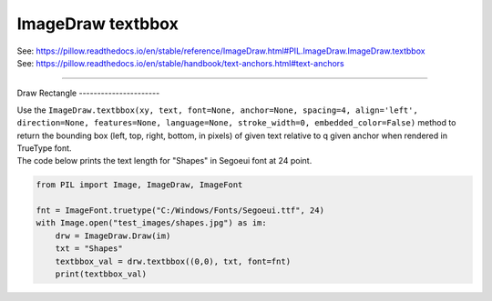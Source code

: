 ==========================
ImageDraw textbbox
==========================

| See: https://pillow.readthedocs.io/en/stable/reference/ImageDraw.html#PIL.ImageDraw.ImageDraw.textbbox
| See: https://pillow.readthedocs.io/en/stable/handbook/text-anchors.html#text-anchors

----

Draw
Rectangle
----------------------

| Use the ``ImageDraw.textbbox(xy, text, font=None, anchor=None, spacing=4, align='left', direction=None, features=None, language=None, stroke_width=0, embedded_color=False)`` method to return the bounding box (left, top, right, bottom, in pixels) of given text relative to q given anchor when rendered in TrueType font.

.. py:function:: ImageDraw.textbbox(xy, text, font=None, anchor=None, spacing=4, align='left', direction=None, features=None, language=None, stroke_width=0, embedded_color=False)

    | **xy** - The anchor coordinates of the text.
    | **text** - Text to be measured. If it contains any newline characters, the text is passed on to ImageDraw.multiline_textbbox`.
    | **font** - A ImageFont.FreeTypeFont instance such as ``ImageFont.truetype("C:/Windows/Fonts/Segoeui.ttf", 24)``
    | **anchor** - The text anchor alignment. Determines the relative location of the anchor to the text. The default alignment is ``la`` for left ascender, top left.
    | **spacing** - If the text is passed on to ImageDraw.multiline_textbbox, the number of pixels between lines.
    | **align** - If the text is passed on to ImageDraw.multiline_textbbox`, ``"left"``, ``"center"`` or ``"right"``. Determines the relative alignment of lines.
    | **direction** - Direction of the text. It can be ``"rtl"`` (right to left), ``"ltr"`` (left to right) or ``"ttb"`` (top to bottom). Requires **libraqm**.
    | **features** - A list of OpenType font features to be used during text layout. This is usually used to turn on optional font features that are not enabled by default, for example ``"dlig"`` or ``"ss01"``, but can be also used to turn off default font features, for example ``"-liga"`` to disable ligatures or ``"-kern"`` to disable kerning. Requires **libraqm**.
    | **language** - Language of the text. Different languages may use different glyph shapes or ligatures. This parameter tells the font which language the text is in, and to apply the correct substitutions as appropriate, if available. It should be a BCP 47 language code. Requires **libraqm**.
    | **stroke_width** - The width of the text stroke.
    | **embedded_color** - Whether to use font embedded color glyphs (COLR, CBDT, SBIX).


| The code below prints the text length for "Shapes" in Segoeui font at 24 point.

.. code-block:: python

    from PIL import Image, ImageDraw, ImageFont

    fnt = ImageFont.truetype("C:/Windows/Fonts/Segoeui.ttf", 24)
    with Image.open("test_images/shapes.jpg") as im:
        drw = ImageDraw.Draw(im)
        txt = "Shapes"
        textbbox_val = drw.textbbox((0,0), txt, font=fnt)
        print(textbbox_val)


